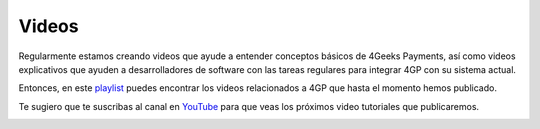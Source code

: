 Videos
======

Regularmente estamos creando videos que ayude a entender conceptos básicos
de 4Geeks Payments, así como videos explicativos que ayuden a desarrolladores
de software con las tareas regulares para integrar 4GP con su sistema actual.

Entonces, en este `playlist <https://www.youtube.com/playlist?list=PLU3gLSoIVU8Zv0eyipORNTXrxmw8AbfNw>`_
puedes encontrar los videos relacionados a 4GP que hasta el momento
hemos publicado.

Te sugiero que te suscribas al canal en `YouTube <https://www.youtube.com/c/4geeksinfo>`_
para que veas los próximos video tutoriales que publicaremos.


.. image:: _static/yt-screenshot.png

